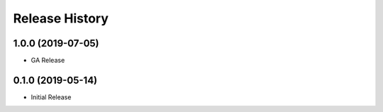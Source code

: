 .. :changelog:

Release History
===============

1.0.0 (2019-07-05)
++++++++++++++++++

* GA Release

0.1.0 (2019-05-14)
++++++++++++++++++

* Initial Release

